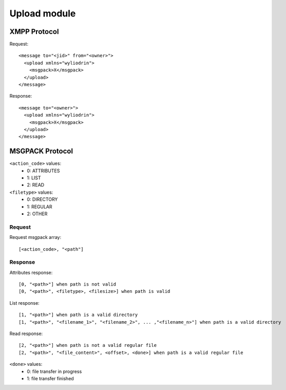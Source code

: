 *************
Upload module
*************

.. highlight:: c

XMPP Protocol
=============
Request:
::
  <message to="<jid>" from="<owner>">
    <upload xmlns="wyliodrin">
      <msgpack>X</msgpack>
    </upload>
  </message>

Response:
::
  <message to="<owner>">
    <upload xmlns="wyliodrin">
      <msgpack>X</msgpack>
    </upload>
  </message>



MSGPACK Protocol
================
``<action_code>`` values:
  - 0: ATTRIBUTES
  - 1: LIST
  - 2: READ

``<filetype>`` values:
  - 0: DIRECTORY
  - 1: REGULAR
  - 2: OTHER


Request
-------
Request msgpack array:
::
  [<action_code>, "<path"]


Response
--------
Attributes response:
::
  [0, "<path>"] when path is not valid
  [0, "<path>", <filetype>, <filesize>] when path is valid

List response:
::
  [1, "<path>"] when path is a valid directory
  [1, "<path>", "<filename_1>", "<filename_2>", ... ,"<filename_n>"] when path is a valid directory

Read response:
::
  [2, "<path>"] when path is not a valid regular file
  [2, "<path>", "<file_content>", <offset>, <done>] when path is a valid regular file

``<done>`` values:
  - 0: file transfer in progress
  - 1: file transfer finished
